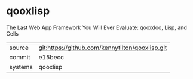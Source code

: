 * qooxlisp

The Last Web App Framework You Will Ever Evaluate: qooxdoo, Lisp, and Cells

|---------+-------------------------------------------|
| source  | git:https://github.com/kennytilton/qooxlisp.git   |
| commit  | e15becc  |
| systems | qooxlisp |
|---------+-------------------------------------------|

